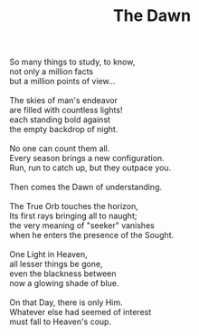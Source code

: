 :PROPERTIES:
:ID:       1C2979E1-43CF-4E9D-A290-CACD78EB1C56
:SLUG:     the-dawn
:LOCATION: Biltmore Fashion Park, Phoenix, Arizona
:END:
#+filetags: :poetry:
#+title: The Dawn

#+BEGIN_VERSE
So many things to study, to know,
not only a million facts
but a million points of view...

The skies of man's endeavor
are filled with countless lights!
each standing bold against
the empty backdrop of night.

No one can count them all.
Every season brings a new configuration.
Run, run to catch up, but they outpace you.

Then comes the Dawn of understanding.

The True Orb touches the horizon,
Its first rays bringing all to naught;
the very meaning of "seeker" vanishes
when he enters the presence of the Sought.

One Light in Heaven,
all lesser things be gone,
even the blackness between
now a glowing shade of blue.

On that Day, there is only Him.
Whatever else had seemed of interest
must fall to Heaven's coup.
#+END_VERSE
